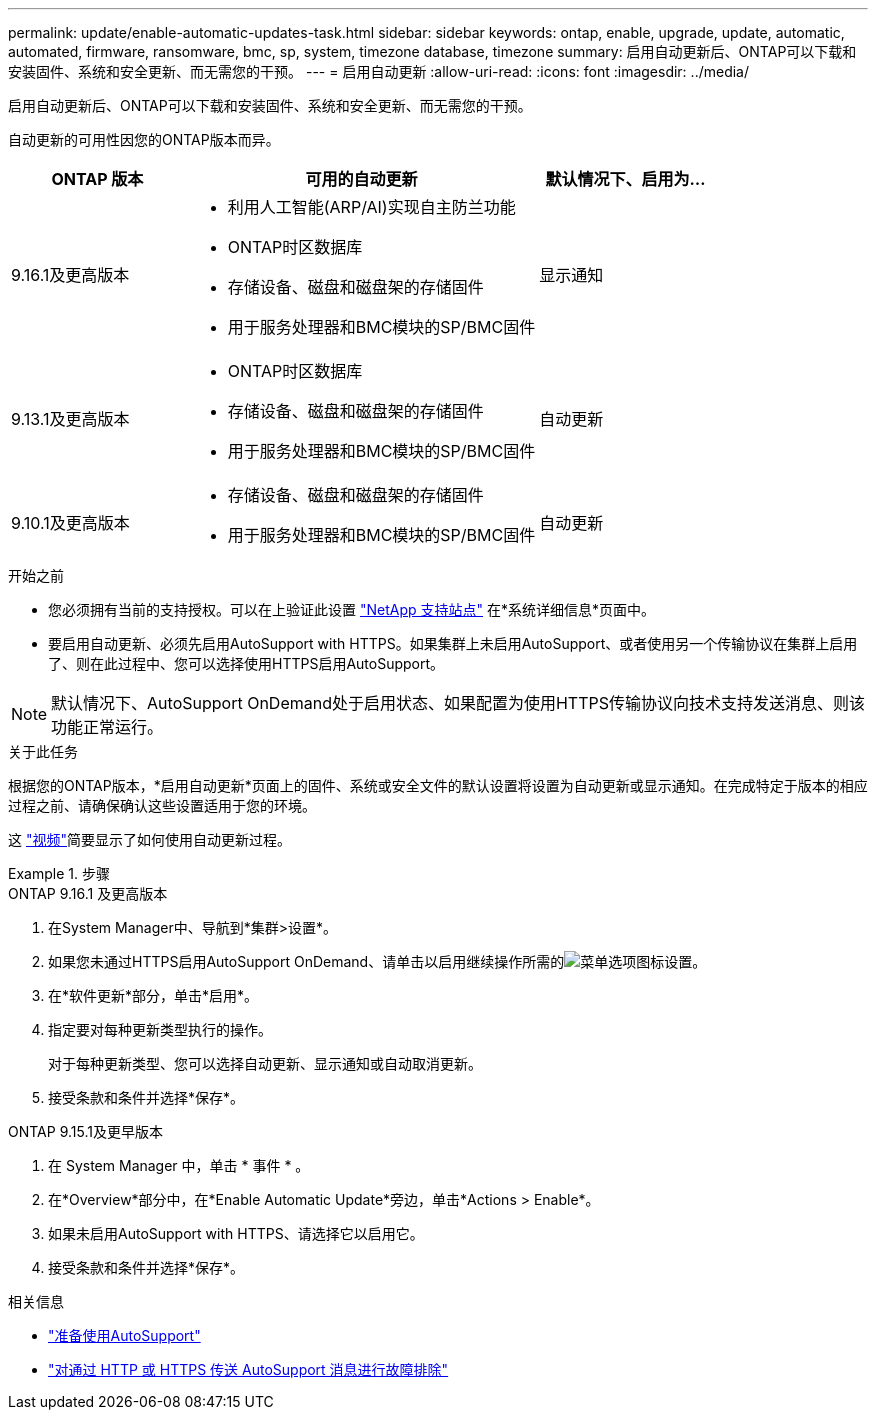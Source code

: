 ---
permalink: update/enable-automatic-updates-task.html 
sidebar: sidebar 
keywords: ontap, enable, upgrade, update, automatic, automated, firmware, ransomware, bmc, sp, system, timezone database, timezone 
summary: 启用自动更新后、ONTAP可以下载和安装固件、系统和安全更新、而无需您的干预。 
---
= 启用自动更新
:allow-uri-read: 
:icons: font
:imagesdir: ../media/


[role="lead"]
启用自动更新后、ONTAP可以下载和安装固件、系统和安全更新、而无需您的干预。

自动更新的可用性因您的ONTAP版本而异。

[cols="25,50,25"]
|===
| ONTAP 版本 | 可用的自动更新 | 默认情况下、启用为… 


| 9.16.1及更高版本  a| 
* 利用人工智能(ARP/AI)实现自主防兰功能
* ONTAP时区数据库
* 存储设备、磁盘和磁盘架的存储固件
* 用于服务处理器和BMC模块的SP/BMC固件

| 显示通知 


| 9.13.1及更高版本  a| 
* ONTAP时区数据库
* 存储设备、磁盘和磁盘架的存储固件
* 用于服务处理器和BMC模块的SP/BMC固件

| 自动更新 


| 9.10.1及更高版本  a| 
* 存储设备、磁盘和磁盘架的存储固件
* 用于服务处理器和BMC模块的SP/BMC固件

| 自动更新 
|===
.开始之前
* 您必须拥有当前的支持授权。可以在上验证此设置 link:https://mysupport.netapp.com/site/["NetApp 支持站点"^] 在*系统详细信息*页面中。
* 要启用自动更新、必须先启用AutoSupport with HTTPS。如果集群上未启用AutoSupport、或者使用另一个传输协议在集群上启用了、则在此过程中、您可以选择使用HTTPS启用AutoSupport。



NOTE: 默认情况下、AutoSupport OnDemand处于启用状态、如果配置为使用HTTPS传输协议向技术支持发送消息、则该功能正常运行。

.关于此任务
根据您的ONTAP版本，*启用自动更新*页面上的固件、系统或安全文件的默认设置将设置为自动更新或显示通知。在完成特定于版本的相应过程之前、请确保确认这些设置适用于您的环境。

这 https://www.youtube.com/watch?v=GoABILT85hQ["视频"^]简要显示了如何使用自动更新过程。

.步骤
[role="tabbed-block"]
====
.ONTAP 9.16.1 及更高版本
--
. 在System Manager中、导航到*集群>设置*。
. 如果您未通过HTTPS启用AutoSupport OnDemand、请单击以启用继续操作所需的image:icon_kabob.gif["菜单选项图标"]设置。
. 在*软件更新*部分，单击*启用*。
. 指定要对每种更新类型执行的操作。
+
对于每种更新类型、您可以选择自动更新、显示通知或自动取消更新。

. 接受条款和条件并选择*保存*。


--
.ONTAP 9.15.1及更早版本
--
. 在 System Manager 中，单击 * 事件 * 。
. 在*Overview*部分中，在*Enable Automatic Update*旁边，单击*Actions > Enable*。
. 如果未启用AutoSupport with HTTPS、请选择它以启用它。
. 接受条款和条件并选择*保存*。


--
====
.相关信息
* link:../system-admin/requirements-autosupport-reference.html["准备使用AutoSupport"]
* link:../system-admin/troubleshoot-autosupport-https-task.html["对通过 HTTP 或 HTTPS 传送 AutoSupport 消息进行故障排除"]

